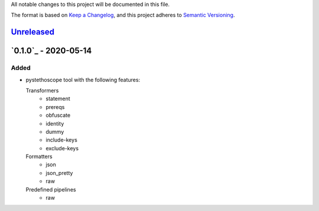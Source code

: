 All notable changes to this project will be documented in this file.

The format is based on `Keep a
Changelog <https://keepachangelog.com/en/1.0.0/>`__, and this project
adheres to `Semantic
Versioning <https://semver.org/spec/v2.0.0.html>`__.

`Unreleased`_
=============

`0.1.0`_ - 2020-05-14
=====================
Added
-----

-  pystethoscope tool with the following features:

   Transformers
      -  statement
      -  prereqs
      -  obfuscate
      -  identity
      -  dummy
      -  include-keys
      -  exclude-keys

   Formatters
      -  json
      -  json_pretty
      -  raw

   Predefined pipelines
      -  raw

.. Unreleased: https://github.com/MonetDBSolutions/monetdb-pystethoscope/compare/v0.1.0..HEAD
.. 0.1.0: https://github.com/MonetDBSolutions/monetdb-pystethoscope/releases/tag/v0.1.0
